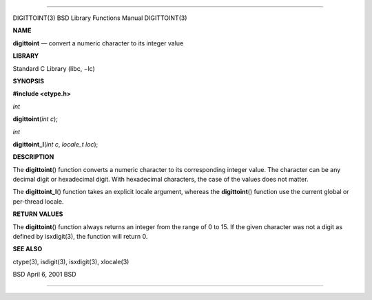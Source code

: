 --------------

DIGITTOINT(3) BSD Library Functions Manual DIGITTOINT(3)

**NAME**

**digittoint** — convert a numeric character to its integer value

**LIBRARY**

Standard C Library (libc, −lc)

**SYNOPSIS**

**#include <ctype.h>**

*int*

**digittoint**\ (*int c*);

*int*

**digittoint_l**\ (*int c*, *locale_t loc*);

**DESCRIPTION**

The **digittoint**\ () function converts a numeric character to its
corresponding integer value. The character can be any decimal digit or
hexadecimal digit. With hexadecimal characters, the case of the values
does not matter.

The **digittoint_l**\ () function takes an explicit locale argument,
whereas the **digittoint**\ () function use the current global or
per-thread locale.

**RETURN VALUES**

The **digittoint**\ () function always returns an integer from the range
of 0 to 15. If the given character was not a digit as defined by
isxdigit(3), the function will return 0.

**SEE ALSO**

ctype(3), isdigit(3), isxdigit(3), xlocale(3)

BSD April 6, 2001 BSD

--------------

.. Copyright (c) 1990, 1991, 1993
..	The Regents of the University of California.  All rights reserved.
..
.. This code is derived from software contributed to Berkeley by
.. Chris Torek and the American National Standards Committee X3,
.. on Information Processing Systems.
..
.. Redistribution and use in source and binary forms, with or without
.. modification, are permitted provided that the following conditions
.. are met:
.. 1. Redistributions of source code must retain the above copyright
..    notice, this list of conditions and the following disclaimer.
.. 2. Redistributions in binary form must reproduce the above copyright
..    notice, this list of conditions and the following disclaimer in the
..    documentation and/or other materials provided with the distribution.
.. 3. Neither the name of the University nor the names of its contributors
..    may be used to endorse or promote products derived from this software
..    without specific prior written permission.
..
.. THIS SOFTWARE IS PROVIDED BY THE REGENTS AND CONTRIBUTORS ``AS IS'' AND
.. ANY EXPRESS OR IMPLIED WARRANTIES, INCLUDING, BUT NOT LIMITED TO, THE
.. IMPLIED WARRANTIES OF MERCHANTABILITY AND FITNESS FOR A PARTICULAR PURPOSE
.. ARE DISCLAIMED.  IN NO EVENT SHALL THE REGENTS OR CONTRIBUTORS BE LIABLE
.. FOR ANY DIRECT, INDIRECT, INCIDENTAL, SPECIAL, EXEMPLARY, OR CONSEQUENTIAL
.. DAMAGES (INCLUDING, BUT NOT LIMITED TO, PROCUREMENT OF SUBSTITUTE GOODS
.. OR SERVICES; LOSS OF USE, DATA, OR PROFITS; OR BUSINESS INTERRUPTION)
.. HOWEVER CAUSED AND ON ANY THEORY OF LIABILITY, WHETHER IN CONTRACT, STRICT
.. LIABILITY, OR TORT (INCLUDING NEGLIGENCE OR OTHERWISE) ARISING IN ANY WAY
.. OUT OF THE USE OF THIS SOFTWARE, EVEN IF ADVISED OF THE POSSIBILITY OF
.. SUCH DAMAGE.

